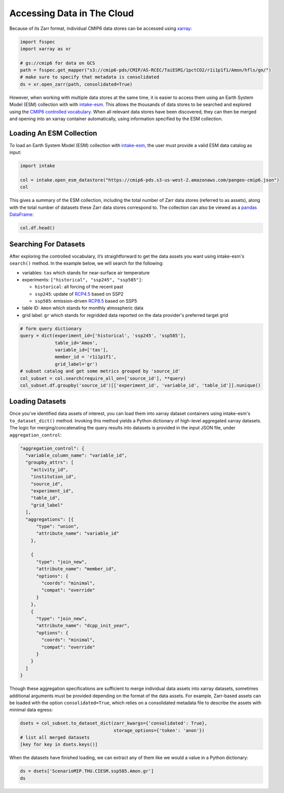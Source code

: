Accessing Data in The Cloud
===========================
Because of its Zarr format, individual CMIP6 data stores can be accessed using `xarray <https://xarray.pydata.org/en/stable/>`_:

.. code-block:: python

  import fsspec
  import xarray as xr

  # gs://cmip6 for data on GCS
  path = fsspec.get_mapper("s3://cmip6-pds/CMIP/AS-RCEC/TaiESM1/1pctCO2/r1i1p1f1/Amon/hfls/gn/")
  # make sure to specify that metadata is consolidated
  ds = xr.open_zarr(path, consolidated=True)

However, when working with multiple data stores at the same time, it is easier to access them using an Earth System Model (ESM) collection with with `intake-esm <https://intake-esm.readthedocs.io/en/stable/>`_.
This allows the thousands of data stores to be searched and explored using the `CMIP6 controlled vocabulary <https://github.com/WCRP-CMIP/CMIP6_CVs>`_.
When all relevant data stores have been discovered, they can then be merged and opening into an xarray container automatically, using information specified by the ESM collection.

Loading An ESM Collection
-------------------------
To load an Earth System Model (ESM) collection with `intake-esm <https://intake-esm.readthedocs.io/en/stable/>`_, the user must provide a valid ESM data catalog as input:

.. code-block:: python

  import intake

  col = intake.open_esm_datastore("https://cmip6-pds.s3-us-west-2.amazonaws.com/pangeo-cmip6.json")
  col

This gives a summary of the ESM collection, including the total number of Zarr data stores (referred to as assets), along with the total number of datasets these Zarr data stores correspond to.
The collection can also be viewed as a `pandas DataFrame <https://pandas.pydata.org/pandas-docs/stable/reference/api/pandas.DataFrame.html>`_:

.. code-block:: python

  col.df.head()

Searching For Datasets
----------------------
After exploring the controlled vocabulary, it’s straightforward to get the data assets you want using intake-esm's ``search()`` method.
In the example below, we will search for the following:

- variables: ``tas`` which stands for near-surface air temperature
- experiments: ``["historical", "ssp245", "ssp585"]``:

  - ``historical``: all forcing of the recent past
  - ``ssp245``: update of `RCP4.5 <https://en.wikipedia.org/wiki/Representative_Concentration_Pathway>`_ based on SSP2
  - ``ssp585``: emission-driven `RCP8.5 <https://en.wikipedia.org/wiki/Representative_Concentration_Pathway>`_ based on SSP5

- table ID: ``Amon`` which stands for monthly atmospheric data
- grid label: ``gr`` which stands for regridded data reported on the data provider's preferred target grid

.. code-block:: python

  # form query dictionary
  query = dict(experiment_id=['historical', 'ssp245', 'ssp585'],
               table_id='Amon',
               variable_id=['tas'],
               member_id = 'r1i1p1f1',
               grid_label='gr')
  # subset catalog and get some metrics grouped by 'source_id'
  col_subset = col.search(require_all_on=['source_id'], **query)
  col_subset.df.groupby('source_id')[['experiment_id', 'variable_id', 'table_id']].nunique()

Loading Datasets
----------------
Once you've identified data assets of interest, you can load them into xarray dataset containers using intake-esm's ``to_dataset_dict()`` method.
Invoking this method yields a Python dictionary of high-level aggregated xarray datasets.
The logic for merging/concatenating the query results into datasets is provided in the input JSON file, under ``aggregation_control``:

.. code-block:: json

  "aggregation_control": {
    "variable_column_name": "variable_id",
    "groupby_attrs": [
      "activity_id",
      "institution_id",
      "source_id",
      "experiment_id",
      "table_id",
      "grid_label"
    ],
    "aggregations": [{
        "type": "union",
        "attribute_name": "variable_id"
      },

      {
        "type": "join_new",
        "attribute_name": "member_id",
        "options": {
          "coords": "minimal",
          "compat": "override"
        }
      },
      {
        "type": "join_new",
        "attribute_name": "dcpp_init_year",
        "options": {
          "coords": "minimal",
          "compat": "override"
        }
      }
    ]
  }

Though these aggregation specifications are sufficient to merge individual data assets into xarray datasets, sometimes additional arguments must be provided depending on the format of the data assets.
For example, Zarr-based assets can be loaded with the option ``consolidated=True``, which relies on a consolidated metadata file to describe the assets with minimal data egress:

.. code-block:: python

  dsets = col_subset.to_dataset_dict(zarr_kwargs={'consolidated': True},
                                     storage_options={'token': 'anon'})
  # list all merged datasets
  [key for key in dsets.keys()]

When the datasets have finished loading, we can extract any of them like we would a value in a Python dictionary:

.. code-block:: python

  ds = dsets['ScenarioMIP.THU.CIESM.ssp585.Amon.gr']
  ds
